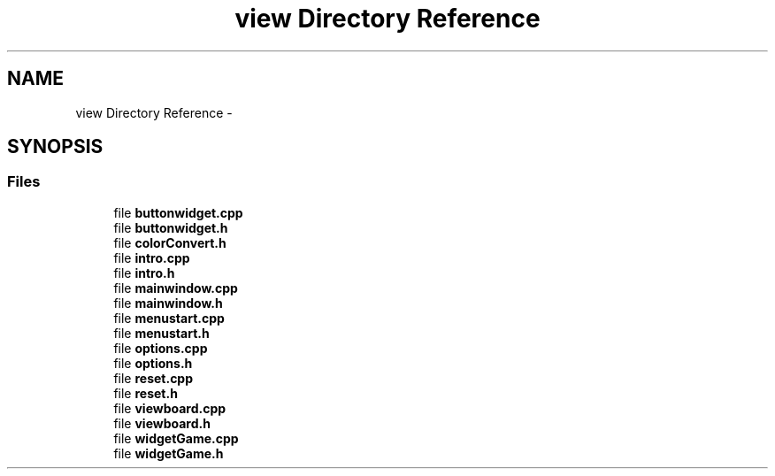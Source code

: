 .TH "view Directory Reference" 3 "Thu Oct 19 2017" "Version Flood It by Olivier Cordier" "Flood it" \" -*- nroff -*-
.ad l
.nh
.SH NAME
view Directory Reference \- 
.SH SYNOPSIS
.br
.PP
.SS "Files"

.in +1c
.ti -1c
.RI "file \fBbuttonwidget\&.cpp\fP"
.br
.ti -1c
.RI "file \fBbuttonwidget\&.h\fP"
.br
.ti -1c
.RI "file \fBcolorConvert\&.h\fP"
.br
.ti -1c
.RI "file \fBintro\&.cpp\fP"
.br
.ti -1c
.RI "file \fBintro\&.h\fP"
.br
.ti -1c
.RI "file \fBmainwindow\&.cpp\fP"
.br
.ti -1c
.RI "file \fBmainwindow\&.h\fP"
.br
.ti -1c
.RI "file \fBmenustart\&.cpp\fP"
.br
.ti -1c
.RI "file \fBmenustart\&.h\fP"
.br
.ti -1c
.RI "file \fBoptions\&.cpp\fP"
.br
.ti -1c
.RI "file \fBoptions\&.h\fP"
.br
.ti -1c
.RI "file \fBreset\&.cpp\fP"
.br
.ti -1c
.RI "file \fBreset\&.h\fP"
.br
.ti -1c
.RI "file \fBviewboard\&.cpp\fP"
.br
.ti -1c
.RI "file \fBviewboard\&.h\fP"
.br
.ti -1c
.RI "file \fBwidgetGame\&.cpp\fP"
.br
.ti -1c
.RI "file \fBwidgetGame\&.h\fP"
.br
.in -1c
